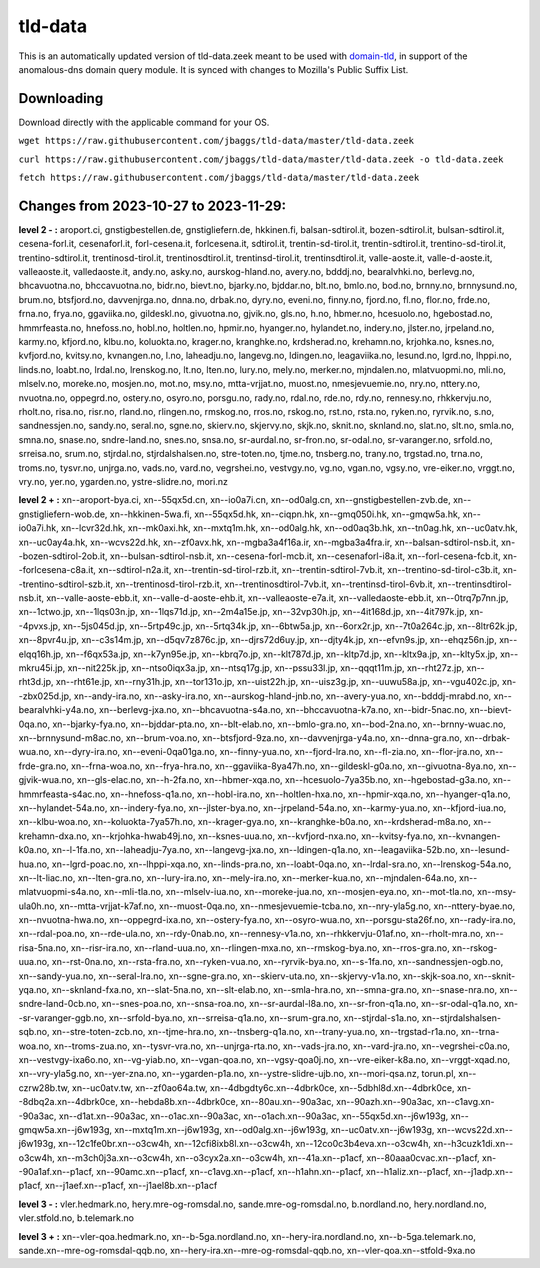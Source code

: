 tld-data
========
This is an automatically updated version of tld-data.zeek meant to be used
with domain-tld_, in support of the anomalous-dns domain query module. It
is synced with changes to Mozilla's Public Suffix List. 

.. _domain-tld: https://github.com/sethhall/domain-tld

Downloading
-----------
Download directly with the applicable command for your OS.

``wget https://raw.githubusercontent.com/jbaggs/tld-data/master/tld-data.zeek``

``curl https://raw.githubusercontent.com/jbaggs/tld-data/master/tld-data.zeek -o tld-data.zeek``

``fetch https://raw.githubusercontent.com/jbaggs/tld-data/master/tld-data.zeek``

Changes from 2023-10-27 to 2023-11-29:
--------------------------------------
**level 2 - :** aroport.ci, gnstigbestellen.de, gnstigliefern.de, hkkinen.fi, balsan-sdtirol.it, bozen-sdtirol.it, bulsan-sdtirol.it, cesena-forl.it, cesenaforl.it, forl-cesena.it, forlcesena.it, sdtirol.it, trentin-sd-tirol.it, trentin-sdtirol.it, trentino-sd-tirol.it, trentino-sdtirol.it, trentinosd-tirol.it, trentinosdtirol.it, trentinsd-tirol.it, trentinsdtirol.it, valle-aoste.it, valle-d-aoste.it, valleaoste.it, valledaoste.it, andy.no, asky.no, aurskog-hland.no, avery.no, bdddj.no, bearalvhki.no, berlevg.no, bhcavuotna.no, bhccavuotna.no, bidr.no, bievt.no, bjarky.no, bjddar.no, blt.no, bmlo.no, bod.no, brnny.no, brnnysund.no, brum.no, btsfjord.no, davvenjrga.no, dnna.no, drbak.no, dyry.no, eveni.no, finny.no, fjord.no, fl.no, flor.no, frde.no, frna.no, frya.no, ggaviika.no, gildeskl.no, givuotna.no, gjvik.no, gls.no, h.no, hbmer.no, hcesuolo.no, hgebostad.no, hmmrfeasta.no, hnefoss.no, hobl.no, holtlen.no, hpmir.no, hyanger.no, hylandet.no, indery.no, jlster.no, jrpeland.no, karmy.no, kfjord.no, klbu.no, koluokta.no, krager.no, kranghke.no, krdsherad.no, krehamn.no, krjohka.no, ksnes.no, kvfjord.no, kvitsy.no, kvnangen.no, l.no, laheadju.no, langevg.no, ldingen.no, leagaviika.no, lesund.no, lgrd.no, lhppi.no, linds.no, loabt.no, lrdal.no, lrenskog.no, lt.no, lten.no, lury.no, mely.no, merker.no, mjndalen.no, mlatvuopmi.no, mli.no, mlselv.no, moreke.no, mosjen.no, mot.no, msy.no, mtta-vrjjat.no, muost.no, nmesjevuemie.no, nry.no, nttery.no, nvuotna.no, oppegrd.no, ostery.no, osyro.no, porsgu.no, rady.no, rdal.no, rde.no, rdy.no, rennesy.no, rhkkervju.no, rholt.no, risa.no, risr.no, rland.no, rlingen.no, rmskog.no, rros.no, rskog.no, rst.no, rsta.no, ryken.no, ryrvik.no, s.no, sandnessjen.no, sandy.no, seral.no, sgne.no, skierv.no, skjervy.no, skjk.no, sknit.no, sknland.no, slat.no, slt.no, smla.no, smna.no, snase.no, sndre-land.no, snes.no, snsa.no, sr-aurdal.no, sr-fron.no, sr-odal.no, sr-varanger.no, srfold.no, srreisa.no, srum.no, stjrdal.no, stjrdalshalsen.no, stre-toten.no, tjme.no, tnsberg.no, trany.no, trgstad.no, trna.no, troms.no, tysvr.no, unjrga.no, vads.no, vard.no, vegrshei.no, vestvgy.no, vg.no, vgan.no, vgsy.no, vre-eiker.no, vrggt.no, vry.no, yer.no, ygarden.no, ystre-slidre.no, mori.nz

**level 2 + :** xn--aroport-bya.ci, xn--55qx5d.cn, xn--io0a7i.cn, xn--od0alg.cn, xn--gnstigbestellen-zvb.de, xn--gnstigliefern-wob.de, xn--hkkinen-5wa.fi, xn--55qx5d.hk, xn--ciqpn.hk, xn--gmq050i.hk, xn--gmqw5a.hk, xn--io0a7i.hk, xn--lcvr32d.hk, xn--mk0axi.hk, xn--mxtq1m.hk, xn--od0alg.hk, xn--od0aq3b.hk, xn--tn0ag.hk, xn--uc0atv.hk, xn--uc0ay4a.hk, xn--wcvs22d.hk, xn--zf0avx.hk, xn--mgba3a4f16a.ir, xn--mgba3a4fra.ir, xn--balsan-sdtirol-nsb.it, xn--bozen-sdtirol-2ob.it, xn--bulsan-sdtirol-nsb.it, xn--cesena-forl-mcb.it, xn--cesenaforl-i8a.it, xn--forl-cesena-fcb.it, xn--forlcesena-c8a.it, xn--sdtirol-n2a.it, xn--trentin-sd-tirol-rzb.it, xn--trentin-sdtirol-7vb.it, xn--trentino-sd-tirol-c3b.it, xn--trentino-sdtirol-szb.it, xn--trentinosd-tirol-rzb.it, xn--trentinosdtirol-7vb.it, xn--trentinsd-tirol-6vb.it, xn--trentinsdtirol-nsb.it, xn--valle-aoste-ebb.it, xn--valle-d-aoste-ehb.it, xn--valleaoste-e7a.it, xn--valledaoste-ebb.it, xn--0trq7p7nn.jp, xn--1ctwo.jp, xn--1lqs03n.jp, xn--1lqs71d.jp, xn--2m4a15e.jp, xn--32vp30h.jp, xn--4it168d.jp, xn--4it797k.jp, xn--4pvxs.jp, xn--5js045d.jp, xn--5rtp49c.jp, xn--5rtq34k.jp, xn--6btw5a.jp, xn--6orx2r.jp, xn--7t0a264c.jp, xn--8ltr62k.jp, xn--8pvr4u.jp, xn--c3s14m.jp, xn--d5qv7z876c.jp, xn--djrs72d6uy.jp, xn--djty4k.jp, xn--efvn9s.jp, xn--ehqz56n.jp, xn--elqq16h.jp, xn--f6qx53a.jp, xn--k7yn95e.jp, xn--kbrq7o.jp, xn--klt787d.jp, xn--kltp7d.jp, xn--kltx9a.jp, xn--klty5x.jp, xn--mkru45i.jp, xn--nit225k.jp, xn--ntso0iqx3a.jp, xn--ntsq17g.jp, xn--pssu33l.jp, xn--qqqt11m.jp, xn--rht27z.jp, xn--rht3d.jp, xn--rht61e.jp, xn--rny31h.jp, xn--tor131o.jp, xn--uist22h.jp, xn--uisz3g.jp, xn--uuwu58a.jp, xn--vgu402c.jp, xn--zbx025d.jp, xn--andy-ira.no, xn--asky-ira.no, xn--aurskog-hland-jnb.no, xn--avery-yua.no, xn--bdddj-mrabd.no, xn--bearalvhki-y4a.no, xn--berlevg-jxa.no, xn--bhcavuotna-s4a.no, xn--bhccavuotna-k7a.no, xn--bidr-5nac.no, xn--bievt-0qa.no, xn--bjarky-fya.no, xn--bjddar-pta.no, xn--blt-elab.no, xn--bmlo-gra.no, xn--bod-2na.no, xn--brnny-wuac.no, xn--brnnysund-m8ac.no, xn--brum-voa.no, xn--btsfjord-9za.no, xn--davvenjrga-y4a.no, xn--dnna-gra.no, xn--drbak-wua.no, xn--dyry-ira.no, xn--eveni-0qa01ga.no, xn--finny-yua.no, xn--fjord-lra.no, xn--fl-zia.no, xn--flor-jra.no, xn--frde-gra.no, xn--frna-woa.no, xn--frya-hra.no, xn--ggaviika-8ya47h.no, xn--gildeskl-g0a.no, xn--givuotna-8ya.no, xn--gjvik-wua.no, xn--gls-elac.no, xn--h-2fa.no, xn--hbmer-xqa.no, xn--hcesuolo-7ya35b.no, xn--hgebostad-g3a.no, xn--hmmrfeasta-s4ac.no, xn--hnefoss-q1a.no, xn--hobl-ira.no, xn--holtlen-hxa.no, xn--hpmir-xqa.no, xn--hyanger-q1a.no, xn--hylandet-54a.no, xn--indery-fya.no, xn--jlster-bya.no, xn--jrpeland-54a.no, xn--karmy-yua.no, xn--kfjord-iua.no, xn--klbu-woa.no, xn--koluokta-7ya57h.no, xn--krager-gya.no, xn--kranghke-b0a.no, xn--krdsherad-m8a.no, xn--krehamn-dxa.no, xn--krjohka-hwab49j.no, xn--ksnes-uua.no, xn--kvfjord-nxa.no, xn--kvitsy-fya.no, xn--kvnangen-k0a.no, xn--l-1fa.no, xn--laheadju-7ya.no, xn--langevg-jxa.no, xn--ldingen-q1a.no, xn--leagaviika-52b.no, xn--lesund-hua.no, xn--lgrd-poac.no, xn--lhppi-xqa.no, xn--linds-pra.no, xn--loabt-0qa.no, xn--lrdal-sra.no, xn--lrenskog-54a.no, xn--lt-liac.no, xn--lten-gra.no, xn--lury-ira.no, xn--mely-ira.no, xn--merker-kua.no, xn--mjndalen-64a.no, xn--mlatvuopmi-s4a.no, xn--mli-tla.no, xn--mlselv-iua.no, xn--moreke-jua.no, xn--mosjen-eya.no, xn--mot-tla.no, xn--msy-ula0h.no, xn--mtta-vrjjat-k7af.no, xn--muost-0qa.no, xn--nmesjevuemie-tcba.no, xn--nry-yla5g.no, xn--nttery-byae.no, xn--nvuotna-hwa.no, xn--oppegrd-ixa.no, xn--ostery-fya.no, xn--osyro-wua.no, xn--porsgu-sta26f.no, xn--rady-ira.no, xn--rdal-poa.no, xn--rde-ula.no, xn--rdy-0nab.no, xn--rennesy-v1a.no, xn--rhkkervju-01af.no, xn--rholt-mra.no, xn--risa-5na.no, xn--risr-ira.no, xn--rland-uua.no, xn--rlingen-mxa.no, xn--rmskog-bya.no, xn--rros-gra.no, xn--rskog-uua.no, xn--rst-0na.no, xn--rsta-fra.no, xn--ryken-vua.no, xn--ryrvik-bya.no, xn--s-1fa.no, xn--sandnessjen-ogb.no, xn--sandy-yua.no, xn--seral-lra.no, xn--sgne-gra.no, xn--skierv-uta.no, xn--skjervy-v1a.no, xn--skjk-soa.no, xn--sknit-yqa.no, xn--sknland-fxa.no, xn--slat-5na.no, xn--slt-elab.no, xn--smla-hra.no, xn--smna-gra.no, xn--snase-nra.no, xn--sndre-land-0cb.no, xn--snes-poa.no, xn--snsa-roa.no, xn--sr-aurdal-l8a.no, xn--sr-fron-q1a.no, xn--sr-odal-q1a.no, xn--sr-varanger-ggb.no, xn--srfold-bya.no, xn--srreisa-q1a.no, xn--srum-gra.no, xn--stjrdal-s1a.no, xn--stjrdalshalsen-sqb.no, xn--stre-toten-zcb.no, xn--tjme-hra.no, xn--tnsberg-q1a.no, xn--trany-yua.no, xn--trgstad-r1a.no, xn--trna-woa.no, xn--troms-zua.no, xn--tysvr-vra.no, xn--unjrga-rta.no, xn--vads-jra.no, xn--vard-jra.no, xn--vegrshei-c0a.no, xn--vestvgy-ixa6o.no, xn--vg-yiab.no, xn--vgan-qoa.no, xn--vgsy-qoa0j.no, xn--vre-eiker-k8a.no, xn--vrggt-xqad.no, xn--vry-yla5g.no, xn--yer-zna.no, xn--ygarden-p1a.no, xn--ystre-slidre-ujb.no, xn--mori-qsa.nz, torun.pl, xn--czrw28b.tw, xn--uc0atv.tw, xn--zf0ao64a.tw, xn--4dbgdty6c.xn--4dbrk0ce, xn--5dbhl8d.xn--4dbrk0ce, xn--8dbq2a.xn--4dbrk0ce, xn--hebda8b.xn--4dbrk0ce, xn--80au.xn--90a3ac, xn--90azh.xn--90a3ac, xn--c1avg.xn--90a3ac, xn--d1at.xn--90a3ac, xn--o1ac.xn--90a3ac, xn--o1ach.xn--90a3ac, xn--55qx5d.xn--j6w193g, xn--gmqw5a.xn--j6w193g, xn--mxtq1m.xn--j6w193g, xn--od0alg.xn--j6w193g, xn--uc0atv.xn--j6w193g, xn--wcvs22d.xn--j6w193g, xn--12c1fe0br.xn--o3cw4h, xn--12cfi8ixb8l.xn--o3cw4h, xn--12co0c3b4eva.xn--o3cw4h, xn--h3cuzk1di.xn--o3cw4h, xn--m3ch0j3a.xn--o3cw4h, xn--o3cyx2a.xn--o3cw4h, xn--41a.xn--p1acf, xn--80aaa0cvac.xn--p1acf, xn--90a1af.xn--p1acf, xn--90amc.xn--p1acf, xn--c1avg.xn--p1acf, xn--h1ahn.xn--p1acf, xn--h1aliz.xn--p1acf, xn--j1adp.xn--p1acf, xn--j1aef.xn--p1acf, xn--j1ael8b.xn--p1acf

**level 3 - :** vler.hedmark.no, hery.mre-og-romsdal.no, sande.mre-og-romsdal.no, b.nordland.no, hery.nordland.no, vler.stfold.no, b.telemark.no

**level 3 + :** xn--vler-qoa.hedmark.no, xn--b-5ga.nordland.no, xn--hery-ira.nordland.no, xn--b-5ga.telemark.no, sande.xn--mre-og-romsdal-qqb.no, xn--hery-ira.xn--mre-og-romsdal-qqb.no, xn--vler-qoa.xn--stfold-9xa.no

